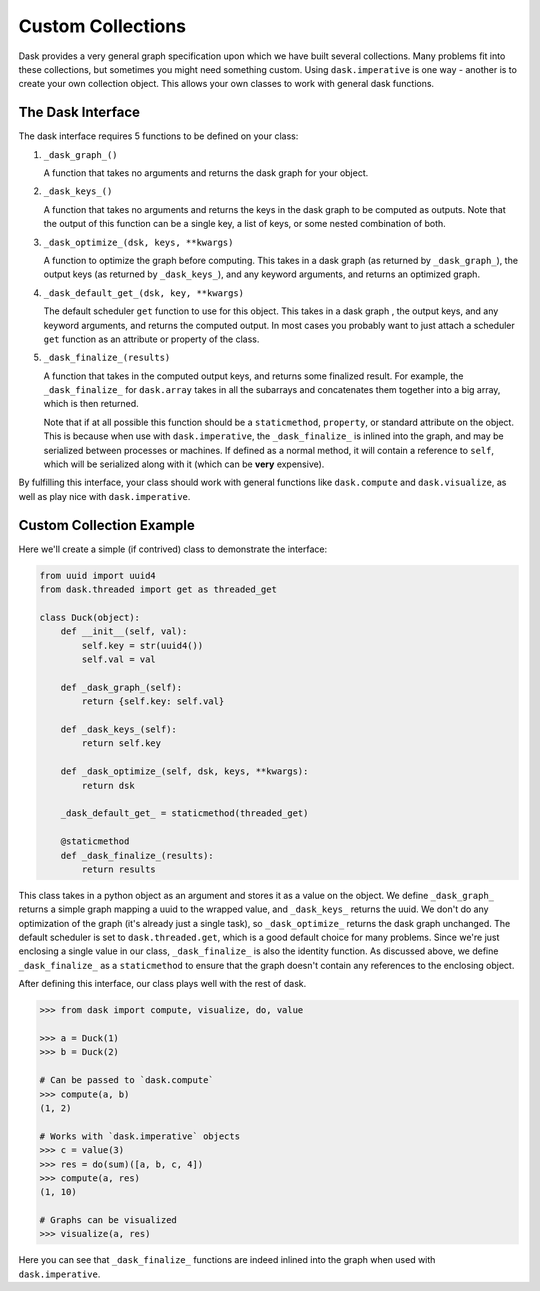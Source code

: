 Custom Collections
==================

Dask provides a very general graph specification upon which we have built
several collections. Many problems fit into these collections, but sometimes
you might need something custom. Using ``dask.imperative`` is one way - another
is to create your own collection object. This allows your own classes to work
with general dask functions.


The Dask Interface
------------------

The dask interface requires 5 functions to be defined on your class:


1. ``_dask_graph_()``

   A function that takes no arguments and returns the dask graph for your
   object.

2. ``_dask_keys_()``

   A function that takes no arguments and returns the keys in the dask graph to
   be computed as outputs. Note that the output of this function can be a
   single key, a list of keys, or some nested combination of both.

3. ``_dask_optimize_(dsk, keys, **kwargs)``

   A function to optimize the graph before computing. This takes in a dask
   graph (as returned by ``_dask_graph_``), the output keys (as returned by
   ``_dask_keys_``), and any keyword arguments, and returns an optimized graph.

4. ``_dask_default_get_(dsk, key, **kwargs)``

   The default scheduler ``get`` function to use for this object. This takes in
   a dask graph , the output keys, and any keyword arguments, and returns the
   computed output. In most cases you probably want to just attach a scheduler
   ``get`` function as an attribute or property of the class.

5. ``_dask_finalize_(results)``

   A function that takes in the computed output keys, and returns some
   finalized result. For example, the ``_dask_finalize_`` for ``dask.array``
   takes in all the subarrays and concatenates them together into a big array,
   which is then returned.

   Note that if at all possible this function should be a ``staticmethod``,
   ``property``, or standard attribute on the object. This is because when use
   with ``dask.imperative``, the ``_dask_finalize_`` is inlined into the graph,
   and may be serialized between processes or machines. If defined as a normal
   method, it will contain a reference to ``self``, which will be serialized
   along with it (which can be **very** expensive).


By fulfilling this interface, your class should work with general functions
like ``dask.compute`` and ``dask.visualize``, as well as play nice with
``dask.imperative``.


Custom Collection Example
-------------------------

Here we'll create a simple (if contrived) class to demonstrate the interface:

.. code-block:: python

    from uuid import uuid4
    from dask.threaded import get as threaded_get

    class Duck(object):
        def __init__(self, val):
            self.key = str(uuid4())
            self.val = val

        def _dask_graph_(self):
            return {self.key: self.val}

        def _dask_keys_(self):
            return self.key

        def _dask_optimize_(self, dsk, keys, **kwargs):
            return dsk

        _dask_default_get_ = staticmethod(threaded_get)

        @staticmethod
        def _dask_finalize_(results):
            return results


This class takes in a python object as an argument and stores it as a value on
the object. We define ``_dask_graph_`` returns a simple graph mapping a uuid to
the wrapped value, and ``_dask_keys_`` returns the uuid. We don't do any
optimization of the graph (it's already just a single task), so
``_dask_optimize_`` returns the dask graph unchanged. The default scheduler is
set to ``dask.threaded.get``, which is a good default choice for many problems.
Since we're just enclosing a single value in our class, ``_dask_finalize_`` is
also the identity function. As discussed above, we define ``_dask_finalize_``
as a ``staticmethod`` to ensure that the graph doesn't contain any references
to the enclosing object.

After defining this interface, our class plays well with the rest of dask.


.. code-block:: python

    >>> from dask import compute, visualize, do, value

    >>> a = Duck(1)
    >>> b = Duck(2)

    # Can be passed to `dask.compute`
    >>> compute(a, b)
    (1, 2)

    # Works with `dask.imperative` objects
    >>> c = value(3)
    >>> res = do(sum)([a, b, c, 4])
    >>> compute(a, res)
    (1, 10)

    # Graphs can be visualized
    >>> visualize(a, res)

.. image:: images/custom-collection.svg
   :alt: Graph from a custom collection
   :width: 50%
   :align: center


Here you can see that ``_dask_finalize_`` functions are indeed inlined into the
graph when used with ``dask.imperative``.
